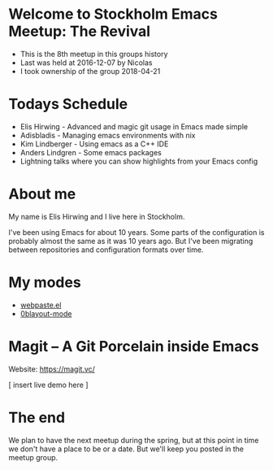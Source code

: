 * Welcome to Stockholm Emacs Meetup: The Revival

 - This is the 8th meetup in this groups history
 - Last was held at 2016-12-07 by Nicolas
 - I took ownership of the group 2018-04-21

* Todays Schedule

 - Elis Hirwing - Advanced and magic git usage in Emacs made simple
 - Adisbladis - Managing emacs environments with nix
 - Kim Lindberger - Using emacs as a C++ IDE
 - Anders Lindgren - Some emacs packages
 - Lightning talks where you can show highlights from your Emacs config

* About me

My name is Elis Hirwing and I live here in Stockholm.

I've been using Emacs for about 10 years. Some parts of the configuration is
probably almost the same as it was 10 years ago. But I've been migrating
between repositories and configuration formats over time.

* My modes

 - [[https://github.com/etu/webpaste.el][webpaste.el]]
 - [[https://github.com/etu/0blayout-mode][0blayout-mode]]

* Magit -- A Git Porcelain inside Emacs

Website: [[https://magit.vc/][https://magit.vc/]]



[ insert live demo here ]

* The end

We plan to have the next meetup during the spring, but at this point in time
we don't have a place to be or a date. But we'll keep you posted in the
meetup group.
